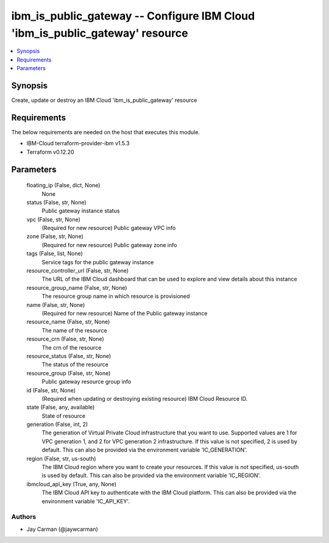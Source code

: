 
ibm_is_public_gateway -- Configure IBM Cloud 'ibm_is_public_gateway' resource
=============================================================================

.. contents::
   :local:
   :depth: 1


Synopsis
--------

Create, update or destroy an IBM Cloud 'ibm_is_public_gateway' resource



Requirements
------------
The below requirements are needed on the host that executes this module.

- IBM-Cloud terraform-provider-ibm v1.5.3
- Terraform v0.12.20



Parameters
----------

  floating_ip (False, dict, None)
    None


  status (False, str, None)
    Public gateway instance status


  vpc (False, str, None)
    (Required for new resource) Public gateway VPC info


  zone (False, str, None)
    (Required for new resource) Public gateway zone info


  tags (False, list, None)
    Service tags for the public gateway instance


  resource_controller_url (False, str, None)
    The URL of the IBM Cloud dashboard that can be used to explore and view details about this instance


  resource_group_name (False, str, None)
    The resource group name in which resource is provisioned


  name (False, str, None)
    (Required for new resource) Name of the Public gateway instance


  resource_name (False, str, None)
    The name of the resource


  resource_crn (False, str, None)
    The crn of the resource


  resource_status (False, str, None)
    The status of the resource


  resource_group (False, str, None)
    Public gateway resource group info


  id (False, str, None)
    (Required when updating or destroying existing resource) IBM Cloud Resource ID.


  state (False, any, available)
    State of resource


  generation (False, int, 2)
    The generation of Virtual Private Cloud infrastructure that you want to use. Supported values are 1 for VPC generation 1, and 2 for VPC generation 2 infrastructure. If this value is not specified, 2 is used by default. This can also be provided via the environment variable 'IC_GENERATION'.


  region (False, str, us-south)
    The IBM Cloud region where you want to create your resources. If this value is not specified, us-south is used by default. This can also be provided via the environment variable 'IC_REGION'.


  ibmcloud_api_key (True, any, None)
    The IBM Cloud API key to authenticate with the IBM Cloud platform. This can also be provided via the environment variable 'IC_API_KEY'.













Authors
~~~~~~~

- Jay Carman (@jaywcarman)

